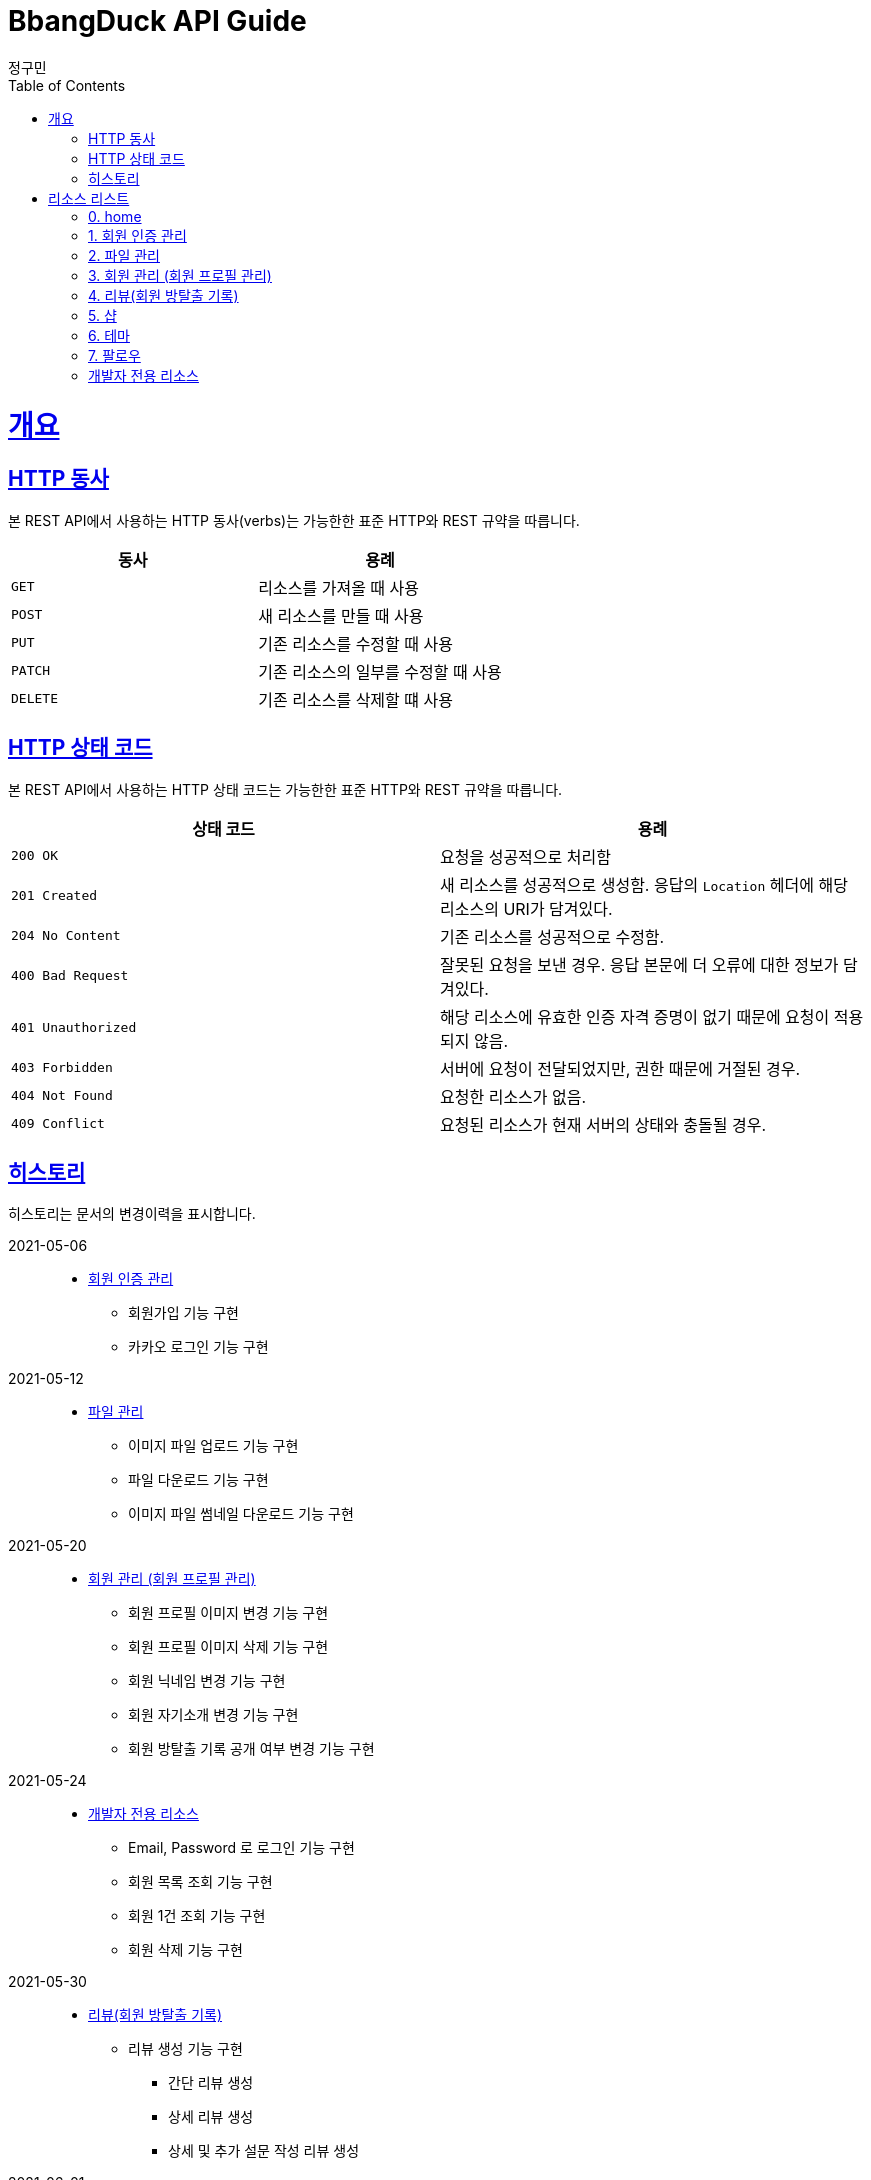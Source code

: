 = BbangDuck API Guide
정구민;
:doctype: book
:icons: font
:source-highlighter: highlightjs
:toc: left
:toclevels: 4
:sectlinks:
:operation-curl-request-title: Example request
:operation-http-response-title: Example response

[[overview]]
= 개요

[[overview-http-verbs]]
== HTTP 동사

본 REST API에서 사용하는 HTTP 동사(verbs)는 가능한한 표준 HTTP와 REST 규약을 따릅니다.

|===
| 동사 | 용례

| `GET`
| 리소스를 가져올 때 사용

| `POST`
| 새 리소스를 만들 때 사용

| `PUT`
| 기존 리소스를 수정할 때 사용

| `PATCH`
| 기존 리소스의 일부를 수정할 때 사용

| `DELETE`
| 기존 리소스를 삭제할 떄 사용
|===

[[overview-http-status-codes]]
== HTTP 상태 코드

본 REST API에서 사용하는 HTTP 상태 코드는 가능한한 표준 HTTP와 REST 규약을 따릅니다.

|===
| 상태 코드 | 용례

| `200 OK`
| 요청을 성공적으로 처리함

| `201 Created`
| 새 리소스를 성공적으로 생성함.
응답의 `Location` 헤더에 해당 리소스의 URI가 담겨있다.

| `204 No Content`
| 기존 리소스를 성공적으로 수정함.

| `400 Bad Request`
| 잘못된 요청을 보낸 경우.
응답 본문에 더 오류에 대한 정보가 담겨있다.

| `401 Unauthorized`
| 해당 리소스에 유효한 인증 자격 증명이 없기 때문에 요청이 적용되지 않음.

| `403 Forbidden`
| 서버에 요청이 전달되었지만, 권한 때문에 거절된 경우.

| `404 Not Found`
| 요청한 리소스가 없음.

| `409 Conflict`
| 요청된 리소스가 현재 서버의 상태와 충돌될 경우.
|===

== 히스토리

히스토리는 문서의 변경이력을 표시합니다.

2021-05-06:::
* link:/docs/authentication.html[회원 인증 관리]
    ** 회원가입 기능 구현
    ** 카카오 로그인 기능 구현

2021-05-12:::
* link:/docs/file-storage.html[파일 관리]
    ** 이미지 파일 업로드 기능 구현
    ** 파일 다운로드 기능 구현
    ** 이미지 파일 썸네일 다운로드 기능 구현

2021-05-20 :::
* link:/docs/member.html[회원 관리 (회원 프로필 관리)]
    ** 회원 프로필 이미지 변경 기능 구현
    ** 회원 프로필 이미지 삭제 기능 구현
    ** 회원 닉네임 변경 기능 구현
    ** 회원 자기소개 변경 기능 구현
    ** 회원 방탈출 기록 공개 여부 변경 기능 구현

2021-05-24:::
* link:/docs/developer.hltml[개발자 전용 리소스]
    ** Email, Password 로 로그인 기능 구현
    ** 회원 목록 조회 기능 구현
    ** 회원 1건 조회 기능 구현
    ** 회원 삭제 기능 구현

2021-05-30:::
* link:/docs/review.html[리뷰(회원 방탈출 기록)]
    ** 리뷰 생성 기능 구현
        *** 간단 리뷰 생성
        *** 상세 리뷰 생성
        *** 상세 및 추가 설문 작성 리뷰 생성

2021-06-01:::
* link:/docs/review.html[리뷰(회원 방탈출 기록)]
    ** 리뷰 1건 조회 기능 구현

2021-06-07:::
* link:/docs/review.html[리뷰(회원 방탈출 기록)]
    ** 테마에 등록된 리뷰 목록 조회 기능 구현

2021-06-09:::
* link:/docs/review.html[리뷰(회원 방탈출 기록)]
    ** 리뷰 생성 실패 - 함께 플레이 한 친구의 수가 제한된 수보다 많을 경우 추가
    ** 함께한 친구가 많을 경우에 대한 입력값 제한 설정

2021-06-10:::
* link:/docs/review.html[리뷰(회원 방탈출 기록)]
    ** 리뷰에 설문 추가 기능 구현

2021-06-11:::
* link:/docs/review.html[리뷰(회원 방탈출 기록)]
    ** 리뷰에 등록된 설문 수정 기능 구현
    ** 리뷰 1건 조회 기능 수정
        *** 기존 리뷰 조회 시 간단 리뷰, 상세 리뷰, 상세 및 추가 설문 리뷰에 대한 조회 로직을 변경
        *** 간단 리뷰, 설문이 등록된 간단 리뷰, 상세 리뷰, 설문이 등록된 상세 리뷰의 형태로 나눔
    ** 테마에 등록된 리뷰 목록 조회 설명 수정

2021-06-12:::
* link:/docs/review.html[리뷰(회원 방탈출 기록)]
    ** 리뷰에 deleteYN 컬럼 추가
        *** 삭제된 리뷰를 조작하거나, 삭제된 리뷰를 사용하여 데이터를 조작하는 경우 요청이 실패하도록 변경
            **** 리뷰 생성
            **** 리뷰에 설문 추가
            **** 리뷰에 등록된 설문 수정
            **** 리뷰 1건 조회

2021-06-15 :::
* link:/docs/review.html[리뷰(회원 방탈출 기록)]
    ** 리뷰에 리뷰 상세 추가 기능 구현
    ** 리뷰에 리뷰 상세 및 설문 추가 기능 구현
    ** 리뷰 수정 기능 구현
    ** 리뷰 삭제 기능 구현
    ** 리뷰에 좋아요 등록 기능 구현
    ** 리뷰에 등록된 좋아요 해제 기능 구현
    ** 특정 회원이 생성한 리뷰 목록 조회 (회원의 방탈출 기록) 기능 구현

2021-06-16:::
* link:/docs/review.html[리뷰(회원 방탈출 기록)]
    ** 테마에 리뷰 생성 , 리뷰 수정 기능 수정
        *** 리뷰 생성, 수정 시 입력하는 힌트 사용 개수를 int 값에서 Enum(String) 값으로 변경
        *** 테마에 대한 평점 기입 값을 1~5 사이로 제한
* link:/docs/member.html[회원 관리 (회원 프로필 관리)]
    ** 회원 방탈출 기록 공개 상태 변경 기능 변경
        *** 기존 공개 여부만 변경하던 부분을 변경
        *** 공개, 친구에게만 공개, 비공개 상태를 지정할 수 있도록 변경

2021-06-17:::
* link:/docs/member.html[회원 관리 (회원 프로필 관리)]
    ** 회원 프로필 조회 기능 구현
        *** 자신의 프로필 조회, 다른 회원의 프로필 조회를 하나의 API 를 통해 구현
    ** 회원의 플레이 성향 조회 기능 구현
        *** 장르별 플레이 횟수, 테마 평가 총 횟수 응답

2021-06-19:::
* link:/docs/authentication.html[회원 인증 관리]
    ** 이메일 사용 가능 여부 체크 기능 구현
    ** 닉네임 사용 가능 여부 체크 기능 구현

2021-06-21:::
* link:/docs/authentication.html[회원 인증 관리]
 ** 네이버 로그인 기능 구현

2021-06-25:::
* link:/docs/member.html[회원 관리 (회원 프로필 관리)]
    ** 회원 검색 기능 구현


2021-06-26:::
* link:/docs/shop.html[샵]
    ** 샵 위치기반 조회 기능 구현

2021-07-01:::
* link:/docs/theme.html[테마]
    ** 테마 목록 조회 기능 구현

2021-07-02:::
* link:/docs/theme.html[테마]
    ** 테마 상세 조회 기능 구현
    ** 테마 분석 조회 기능 구현

2021-07-11:::
* link:/docs/review.html[리뷰(회원 방탈출 기록)]
    ** 테마에 리뷰 생성 기능 수정
        *** 리뷰 생성 시 테마의 평점이 변경되도록 수정
        *** 리뷰 생성 시 생성된 리뷰에 대한 정보 응답되도록 변경
    ** 리뷰 수정 기능 수정
        *** 리뷰 수정 시 테마의 평점이 변경되도록 수정
    ** 리뷰에 리뷰 상세 추가 응답 수정
        *** 리뷰 상세 추가 시 리뷰에 대한 정보 응답되도록 변경
    ** 리뷰에 설문 추가 기능 수정
        *** 리뷰 설문 추가 시 테마 분석이 반영되도록 수정
        *** 리뷰 설문 추가 시 리뷰에 대한 정보 응답되도록 변경
    ** 리뷰에 리뷰 상세 및 설문 추가 응답 변경
        *** 리뷰 상세 및 설문 추가 시 리뷰에 대한 정보 응답되도록 변경
    ** 리뷰에 등록된 설문 수정 기능 삭제

2021-07-14:::
* link:/docs/follow.html[팔로우]
    ** 팔로우 요청 기능 구현

2021-07-15:::
* link:/docs/follow.html[팔로우]
    ** 팔로우한 회원 목록 조회 기능 구현
    ** 회원을 팔로우한 팔로워 목록 조회 기능 구현

[[resources]]
= 리소스 리스트

아래 링크를 통해 해당 리소스 관련 문서를 열람할 수 있습니다.

== link:/docs/index.html[0. home]

== link:/docs/authentication.html[1. 회원 인증 관리]

== link:/docs/file-storage.html[2. 파일 관리]

== link:/docs/member.html[3. 회원 관리 (회원 프로필 관리)]

== link:/docs/review.html[4. 리뷰(회원 방탈출 기록)]

== link:/docs/shop.html[5. 샵]

== link:/docs/theme.html[6. 테마]

== link:/docs/follow.html[7. 팔로우]

== link:/docs/developer.html[개발자 전용 리소스]
